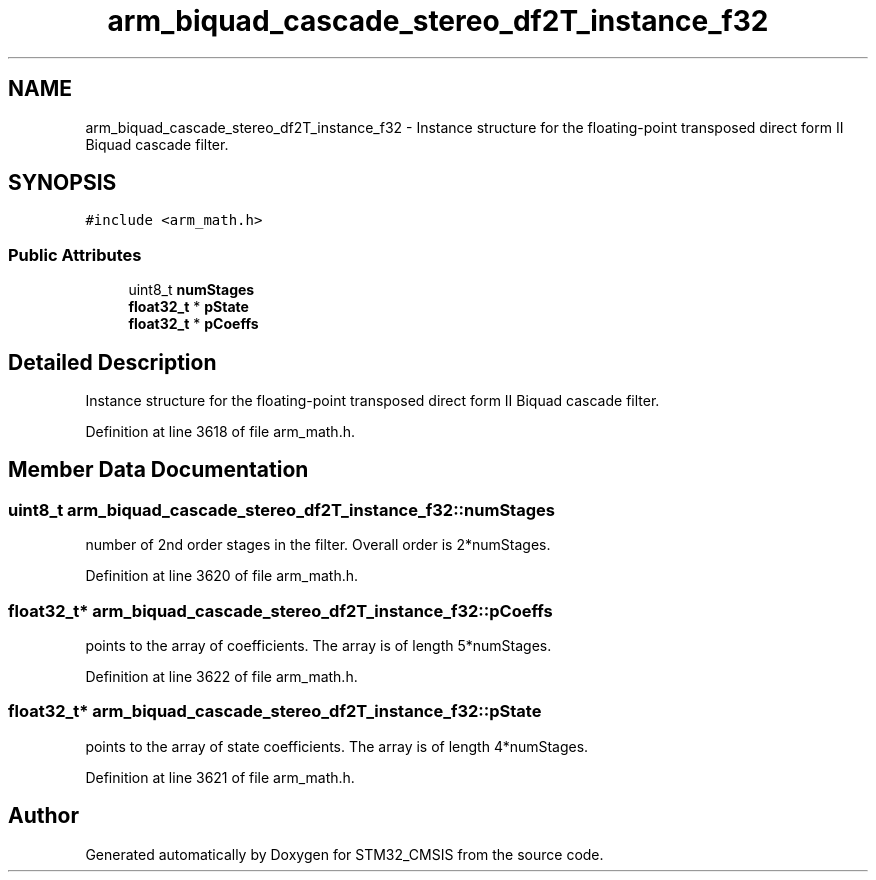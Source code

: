 .TH "arm_biquad_cascade_stereo_df2T_instance_f32" 3 "Sun Apr 16 2017" "STM32_CMSIS" \" -*- nroff -*-
.ad l
.nh
.SH NAME
arm_biquad_cascade_stereo_df2T_instance_f32 \- Instance structure for the floating-point transposed direct form II Biquad cascade filter\&.  

.SH SYNOPSIS
.br
.PP
.PP
\fC#include <arm_math\&.h>\fP
.SS "Public Attributes"

.in +1c
.ti -1c
.RI "uint8_t \fBnumStages\fP"
.br
.ti -1c
.RI "\fBfloat32_t\fP * \fBpState\fP"
.br
.ti -1c
.RI "\fBfloat32_t\fP * \fBpCoeffs\fP"
.br
.in -1c
.SH "Detailed Description"
.PP 
Instance structure for the floating-point transposed direct form II Biquad cascade filter\&. 
.PP
Definition at line 3618 of file arm_math\&.h\&.
.SH "Member Data Documentation"
.PP 
.SS "uint8_t arm_biquad_cascade_stereo_df2T_instance_f32::numStages"
number of 2nd order stages in the filter\&. Overall order is 2*numStages\&. 
.PP
Definition at line 3620 of file arm_math\&.h\&.
.SS "\fBfloat32_t\fP* arm_biquad_cascade_stereo_df2T_instance_f32::pCoeffs"
points to the array of coefficients\&. The array is of length 5*numStages\&. 
.PP
Definition at line 3622 of file arm_math\&.h\&.
.SS "\fBfloat32_t\fP* arm_biquad_cascade_stereo_df2T_instance_f32::pState"
points to the array of state coefficients\&. The array is of length 4*numStages\&. 
.PP
Definition at line 3621 of file arm_math\&.h\&.

.SH "Author"
.PP 
Generated automatically by Doxygen for STM32_CMSIS from the source code\&.
